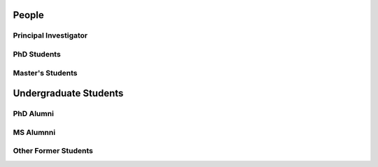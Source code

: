 People
======

.. _cards-clickable:

Principal Investigator
......................

.. card:: Dr. Carolin Frueh
    :link: people/frueh/frueh.html
    :img-top: people/frueh/frueh.jpg
    :shadow: sm
    :width: 50%

PhD Students
............

.. grid:: 2 3 3 4

    .. grid-item-card:: Alex Burton
        :link: people/alex/alex.html
        :img-top: people/alex/alex.png
        :shadow: sm
        :padding: 2

    .. grid-item-card:: Nathan Houtz
        :link: people/nathan/nathan.html
        :img-top: people/nathan/nathan.png
        :shadow: sm
        :padding: 2

    .. grid-item-card:: Arly Black
        :link: people/arly/arly.html
        :img-top: people/arly/arly.jpg
        :shadow: sm
        :padding: 2

    .. grid-item-card:: Surabhi Bhadauria
        :link: people/surabhi/surabhi.html
        :img-top: people/surabhi/surabhi.png
        :shadow: sm
        :padding: 2

    .. grid-item-card:: Daigo Kobayashi
        :link: https://dkobayas-cyber.github.io/
        :img-top: people/daigo/daigo.jpg
        :shadow: sm
        :padding: 2

        BS Waseda University 2018; MS AAE Purdue University, 2020

    .. grid-item-card:: Juan Gutierrez
        :shadow: sm
        :padding: 2

    .. grid-item-card:: Masashi Nishiguchi
        :link: people/masashi/masashi.html
        :img-top: people/masashi/masashi_square.jpg
        :shadow: sm
        :padding: 2

        BS ME & BS MA, University of Mount Union, 2020

    .. grid-item-card:: Liam Robinson
        :link: people/liam/liam.html
        :img-top: people/liam/liam.png
        :shadow: sm
        :padding: 2

        BS AAE, Purdue University, 2022

    .. grid-item-card:: Jeffrey Pekosh
        :link: people/jeffrey/jeffrey.html
        :shadow: sm
        :padding: 2

    .. grid-item-card:: Pavi Ravi
        :link: people/pavi/pavi.html
        :shadow: sm
        :padding: 2


Master's Students
.................

.. grid:: 2 3 3 4

    .. grid-item-card:: Abdulrahman 'Beedo' Abdrabou
        :link: people/beedo/beedo.html
        :img-top: people/beedo/beedo.jpeg
        :shadow: sm
        :padding: 2

        BS AAE, Purdue University, 2023

    .. grid-item-card:: Jillian Ross
        :link: people/jillian/jillian.html
        :img-top: people/jillian/jillian.jpeg
        :shadow: sm
        :padding: 2

        BS AAE, Purdue University, 2023

    .. grid-item-card:: Brandon Castillo
        :link: people/brandon/brandon.html
        :shadow: sm
        :padding: 2

Undergraduate Students
======================

.. grid:: 2 3 3 4

    .. grid-item-card:: Robert Lusthaus
        :link: people/robert/robert.html
        :img-top: people/robert/robert.jpg
        :shadow: sm
        :padding: 2

    .. grid-item-card:: Landon Abboud
        :link: people/landon/landon.html
        :img-top: people/landon/landon.jpg
        :shadow: sm
        :padding: 2


PhD Alumni
..........

MS Alumnni
..........

.. grid:: 2 3 3 4

    .. grid-item-card:: Dan Curren
        :img-top: people/dan/dan.png
        :shadow: sm
        :padding: 2

Other Former Students
.....................

.. grid:: 2 3 3 4

    .. grid-item-card:: Riccardo Cipollone
        :img-top: people/riccardo/riccardo.jpg
        :shadow: sm
        :padding: 2

    .. grid-item-card:: Aidan Hoff
        :img-top: people/aidan/aidan.jpeg
        :shadow: sm
        :padding: 2

        BS Aerospace Engineering, Syracuse University, 2023